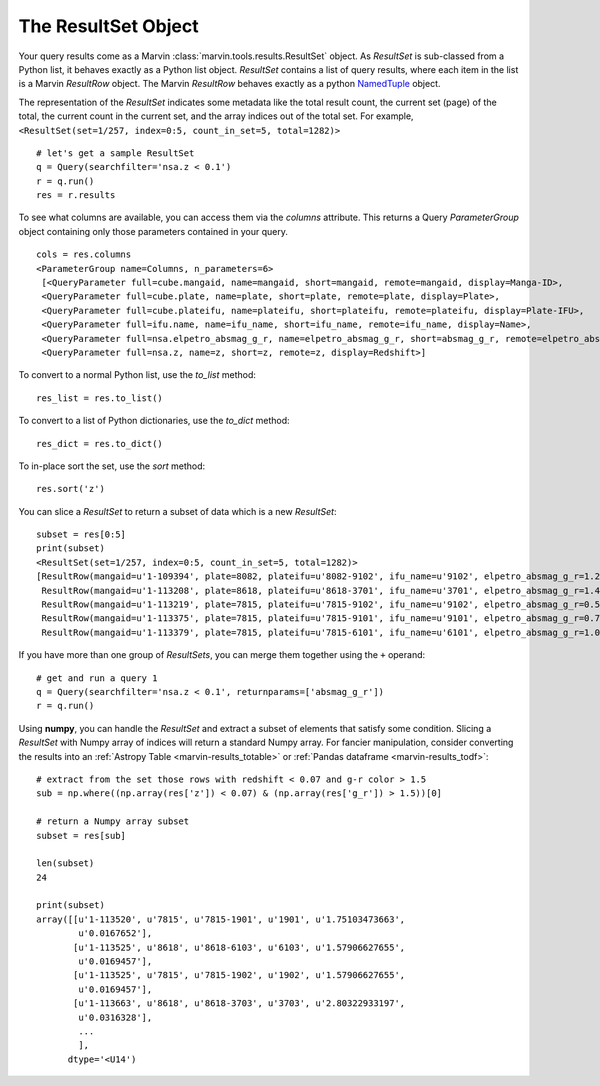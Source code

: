 
.. _marvin-results_set:

The ResultSet Object
--------------------

Your query results come as a Marvin :class:`marvin.tools.results.ResultSet` object.  As `ResultSet` is sub-classed from a Python list, it behaves exactly as a Python list object.  `ResultSet` contains a list of query results, where each item in the list is a Marvin `ResultRow` object.  The Marvin `ResultRow` behaves exactly as a python `NamedTuple <https://docs.python.org/2/library/collections.html#collections.namedtuple>`_ object.

The representation of the `ResultSet` indicates some metadata like the total result count, the current set (page) of the total, the current count in the current set, and the array indices out of the total set.  For example, ``<ResultSet(set=1/257, index=0:5, count_in_set=5, total=1282)>``

::

    # let's get a sample ResultSet
    q = Query(searchfilter='nsa.z < 0.1')
    r = q.run()
    res = r.results

To see what columns are available, you can access them via the `columns` attribute.  This returns a Query `ParameterGroup` object containing only those parameters contained in your query.

::

    cols = res.columns
    <ParameterGroup name=Columns, n_parameters=6>
     [<QueryParameter full=cube.mangaid, name=mangaid, short=mangaid, remote=mangaid, display=Manga-ID>,
     <QueryParameter full=cube.plate, name=plate, short=plate, remote=plate, display=Plate>,
     <QueryParameter full=cube.plateifu, name=plateifu, short=plateifu, remote=plateifu, display=Plate-IFU>,
     <QueryParameter full=ifu.name, name=ifu_name, short=ifu_name, remote=ifu_name, display=Name>,
     <QueryParameter full=nsa.elpetro_absmag_g_r, name=elpetro_absmag_g_r, short=absmag_g_r, remote=elpetro_absmag_g_r, display=Absmag g-r>,
     <QueryParameter full=nsa.z, name=z, short=z, remote=z, display=Redshift>]

To convert to a normal Python list, use the `to_list` method::

    res_list = res.to_list()

To convert to a list of Python dictionaries, use the `to_dict` method::

    res_dict = res.to_dict()

To in-place sort the set, use the `sort` method::

    res.sort('z')

You can slice a `ResultSet` to return a subset of data which is a new `ResultSet`::

    subset = res[0:5]
    print(subset)
    <ResultSet(set=1/257, index=0:5, count_in_set=5, total=1282)>
    [ResultRow(mangaid=u'1-109394', plate=8082, plateifu=u'8082-9102', ifu_name=u'9102', elpetro_absmag_g_r=1.26038932800293, z=0.0361073),
     ResultRow(mangaid=u'1-113208', plate=8618, plateifu=u'8618-3701', ifu_name=u'3701', elpetro_absmag_g_r=1.48788070678711, z=0.0699044),
     ResultRow(mangaid=u'1-113219', plate=7815, plateifu=u'7815-9102', ifu_name=u'9102', elpetro_absmag_g_r=0.543312072753906, z=0.0408897),
     ResultRow(mangaid=u'1-113375', plate=7815, plateifu=u'7815-9101', ifu_name=u'9101', elpetro_absmag_g_r=0.757579803466797, z=0.028215),
     ResultRow(mangaid=u'1-113379', plate=7815, plateifu=u'7815-6101', ifu_name=u'6101', elpetro_absmag_g_r=1.09770011901855, z=0.0171611)]


If you have more than one group of `ResultSets`, you can merge them together using the ``+`` operand::

    # get and run a query 1
    q = Query(searchfilter='nsa.z < 0.1', returnparams=['absmag_g_r'])
    r = q.run()

Using **numpy**, you can handle the `ResultSet` and extract a subset of elements that satisfy some condition.  Slicing a `ResultSet` with Numpy array of indices will return a standard Numpy array.  For fancier manipulation, consider converting the results into an :ref:`Astropy Table <marvin-results_totable>` or :ref:`Pandas dataframe <marvin-results_todf>`::

    # extract from the set those rows with redshift < 0.07 and g-r color > 1.5
    sub = np.where((np.array(res['z']) < 0.07) & (np.array(res['g_r']) > 1.5))[0]

    # return a Numpy array subset
    subset = res[sub]

    len(subset)
    24

    print(subset)
    array([[u'1-113520', u'7815', u'7815-1901', u'1901', u'1.75103473663',
            u'0.0167652'],
           [u'1-113525', u'8618', u'8618-6103', u'6103', u'1.57906627655',
            u'0.0169457'],
           [u'1-113525', u'7815', u'7815-1902', u'1902', u'1.57906627655',
            u'0.0169457'],
           [u'1-113663', u'8618', u'8618-3703', u'3703', u'2.80322933197',
            u'0.0316328'],
            ...
            ],
          dtype='<U14')






